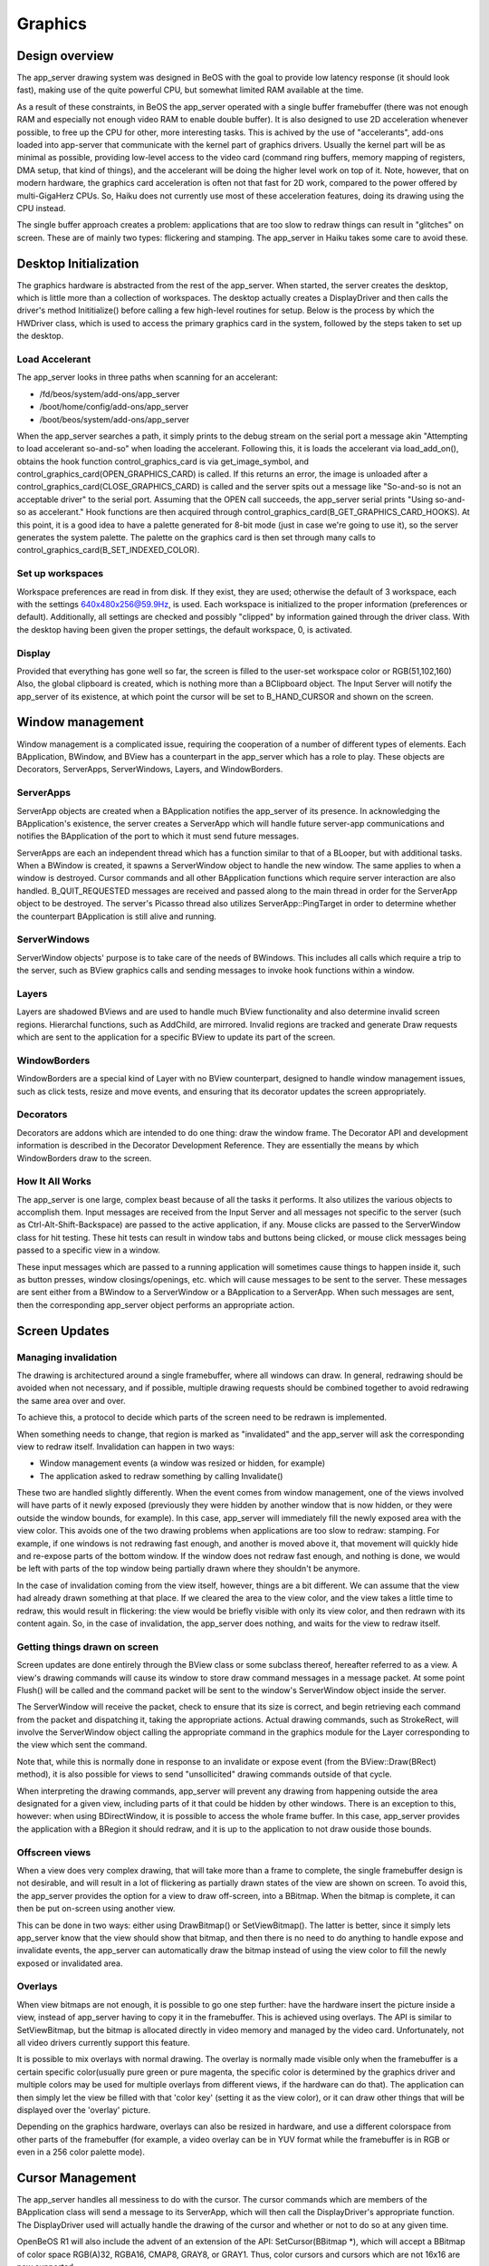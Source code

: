 Graphics
=========

Design overview
---------------

The app_server drawing system was designed in BeOS with the goal to provide low latency response
(it should look fast), making use of the quite powerful CPU, but somewhat limited RAM available
at the time.

As a result of these constraints, in BeOS the app_server operated with a single buffer framebuffer
(there was not enough RAM and especially not enough video RAM to enable double buffer). It is also
designed to use 2D acceleration whenever possible, to free up the CPU for other, more interesting
tasks. This is achived by the use of "accelerants", add-ons loaded into app-server that communicate
with the kernel part of graphics drivers. Usually the kernel part will be as minimal as possible,
providing low-level access to the video card (command ring buffers, memory mapping of registers,
DMA setup, that kind of things), and the accelerant will be doing the higher level work on top of
it. Note, however, that on modern hardware, the graphics card acceleration is often not that fast
for 2D work, compared to the power offered by multi-GigaHerz CPUs. So, Haiku does not currently use
most of these acceleration features, doing its drawing using the CPU instead.

The single buffer approach creates a problem: applications that are too slow to redraw things can
result in "glitches" on screen. These are of mainly two types: flickering and stamping. The
app_server in Haiku takes some care to avoid these.

Desktop Initialization
-----------------------

The graphics hardware is abstracted from the rest of the app_server.
When started, the server creates the desktop, which is little more than
a collection of workspaces. The desktop actually creates a DisplayDriver
and then calls the driver's method Inititialize() before calling a few
high-level routines for setup. Below is the process by which the
HWDriver class, which is used to access the primary graphics card in the
system, followed by the steps taken to set up the desktop.

Load Accelerant
...............

The app_server looks in three paths when scanning for an accelerant:

- /fd/beos/system/add-ons/app_server
- /boot/home/config/add-ons/app_server
- /boot/beos/system/add-ons/app_server

When the app_server searches a path, it simply prints to the debug
stream on the serial port a message akin "Attempting to load accelerant
so-and-so" when loading the accelerant. Following this, it is loads the
accelerant via load_add_on(), obtains the hook function
control_graphics_card is via get_image_symbol, and
control_graphics_card(OPEN_GRAPHICS_CARD) is called. If this returns an
error, the image is unloaded after a
control_graphics_card(CLOSE_GRAPHICS_CARD) is called and the server
spits out a message like "So-and-so is not an acceptable driver" to the
serial port. Assuming that the OPEN call succeeds, the app_server serial
prints "Using so-and-so as accelerant." Hook functions are then acquired
through control_graphics_card(B_GET_GRAPHICS_CARD_HOOKS). At this point,
it is a good idea to have a palette generated for 8-bit mode (just in
case we're going to use it), so the server generates the system palette.
The palette on the graphics card is then set through many calls to
control_graphics_card(B_SET_INDEXED_COLOR).

Set up workspaces
.................

Workspace preferences are read in from disk. If they exist, they are
used; otherwise the default of 3 workspace, each with the settings
640x480x256@59.9Hz, is used. Each workspace is initialized to the proper
information (preferences or default). Additionally, all settings are
checked and possibly "clipped" by information gained through the driver
class. With the desktop having been given the proper settings, the
default workspace, 0, is activated.

Display
.......

Provided that everything has gone well so far, the screen is filled to
the user-set workspace color or RGB(51,102,160) Also, the global
clipboard is created, which is nothing more than a BClipboard object.
The Input Server will notify the app_server of its existence, at which
point the cursor will be set to B_HAND_CURSOR and shown on the screen.

Window management
-----------------

Window management is a complicated issue, requiring the cooperation of a
number of different types of elements. Each BApplication, BWindow, and
BView has a counterpart in the app_server which has a role to play.
These objects are Decorators, ServerApps, ServerWindows, Layers, and
WindowBorders.

ServerApps
..........

ServerApp objects are created when a BApplication notifies the
app_server of its presence. In acknowledging the BApplication's
existence, the server creates a ServerApp which will handle future
server-app communications and notifies the BApplication of the port to
which it must send future messages.

ServerApps are each an independent thread which has a function similar
to that of a BLooper, but with additional tasks. When a BWindow is
created, it spawns a ServerWindow object to handle the new window. The
same applies to when a window is destroyed. Cursor commands and all
other BApplication functions which require server interaction are also
handled. B_QUIT_REQUESTED messages are received and passed along to the
main thread in order for the ServerApp object to be destroyed. The
server's Picasso thread also utilizes ServerApp::PingTarget in order to
determine whether the counterpart BApplication is still alive and
running.

ServerWindows
.............

ServerWindow objects' purpose is to take care of the needs of BWindows.
This includes all calls which require a trip to the server, such as
BView graphics calls and sending messages to invoke hook functions
within a window.

Layers
......

Layers are shadowed BViews and are used to handle much BView
functionality and also determine invalid screen regions. Hierarchal
functions, such as AddChild, are mirrored. Invalid regions are tracked
and generate Draw requests which are sent to the application for a
specific BView to update its part of the screen.

WindowBorders
.............

WindowBorders are a special kind of Layer with no BView counterpart,
designed to handle window management issues, such as click tests, resize
and move events, and ensuring that its decorator updates the screen
appropriately.

Decorators
..........

Decorators are addons which are intended to do one thing: draw the
window frame. The Decorator API and development information is described
in the Decorator Development Reference. They are essentially the means
by which WindowBorders draw to the screen.

How It All Works
................

The app_server is one large, complex beast because of all the tasks it
performs. It also utilizes the various objects to accomplish them. Input
messages are received from the Input Server and all messages not
specific to the server (such as Ctrl-Alt-Shift-Backspace) are passed to
the active application, if any. Mouse clicks are passed to the
ServerWindow class for hit testing. These hit tests can result in window
tabs and buttons being clicked, or mouse click messages being passed to
a specific view in a window.

These input messages which are passed to a running application will
sometimes cause things to happen inside it, such as button presses,
window closings/openings, etc. which will cause messages to be sent to
the server. These messages are sent either from a BWindow to a
ServerWindow or a BApplication to a ServerApp. When such messages are
sent, then the corresponding app_server object performs an appropriate
action.

Screen Updates
--------------

Managing invalidation
.....................

The drawing is architectured around a single framebuffer, where all windows can draw.
In general, redrawing should be avoided when not necessary, and if possible, multiple drawing
requests should be combined together to avoid redrawing the same area over and over.

To achieve this, a protocol to decide which parts of the screen need to be redrawn is implemented.

When something needs to change, that region is marked as "invalidated" and the app_server will
ask the corresponding view to redraw itself. Invalidation can happen in two ways:

- Window management events (a window was resized or hidden, for example)
- The application asked to redraw something by calling Invalidate()

These two are handled slightly differently. When the event comes from window management, one of
the views involved will have parts of it newly exposed (previously they were hidden by another
window that is now hidden, or they were outside the window bounds, for example). In this case,
app_server will immediately fill the newly exposed area with the view color. This avoids one of
the two drawing problems when applications are too slow to redraw: stamping. For example, if one
windows is not redrawing fast enough, and another is moved above it, that movement will quickly
hide and re-expose parts of the bottom window. If the window does not redraw fast enough, and
nothing is done, we would be left with parts of the top window being partially drawn where they
shouldn't be anymore.

In the case of invalidation coming from the view itself, however, things are a bit different. We
can assume that the view had already drawn something at that place. If we cleared the area to the
view color, and the view takes a little time to redraw, this would result in flickering: the view
would be briefly visible with only its view color, and then redrawn with its content again. So,
in the case of invalidation, the app_server does nothing, and waits for the view to redraw itself.

Getting things drawn on screen
..............................

Screen updates are done entirely through the BView class or some
subclass thereof, hereafter referred to as a view. A view's drawing
commands will cause its window to store draw command messages in a
message packet. At some point Flush() will be called and the command
packet will be sent to the window's ServerWindow object inside the
server.

The ServerWindow will receive the packet, check to ensure that its size
is correct, and begin retrieving each command from the packet and
dispatching it, taking the appropriate actions. Actual drawing commands,
such as StrokeRect, will involve the ServerWindow object calling the
appropriate command in the graphics module for the Layer corresponding
to the view which sent the command.

Note that, while this is normally done in response to an invalidate or expose event (from the
BView::Draw(BRect) method), it is also possible for views to send "unsollicited" drawing commands
outside of that cycle.

When interpreting the drawing commands, app_server will prevent any drawing from happening outside
the area designated for a given view, including parts of it that could be hidden by other windows.
There is an exception to this, however: when using BDirectWindow, it is possible to access the
whole frame buffer. In this case, app_server provides the application with a BRegion it should
redraw, and it is up to the application to not draw ouside those bounds.

Offscreen views
...............

When a view does very complex drawing, that will take more than a frame to complete, the single
framebuffer design is not desirable, and will result in a lot of flickering as partially drawn
states of the view are shown on screen. To avoid this, the app_server provides the option for a
view to draw off-screen, into a BBitmap. When the bitmap is complete, it can then be put on-screen
using another view.

This can be done in two ways: either using DrawBitmap() or SetViewBitmap(). The latter is better,
since it simply lets app_server know that the view should show that bitmap, and then there is no
need to do anything to handle expose and invalidate events, the app_server can automatically draw
the bitmap instead of using the view color to fill the newly exposed or invalidated area.

Overlays
........

When view bitmaps are not enough, it is possible to go one step further: have the hardware insert
the picture inside a view, instead of app_server having to copy it in the framebuffer. This is
achieved using overlays. The API is similar to SetViewBitmap, but the bitmap is allocated directly
in video memory and managed by the video card. Unfortunately, not all video drivers currently
support this feature.

It is possible to mix overlays with normal drawing. The overlay is normally made visible only when
the framebuffer is a certain specific color(usually pure green or pure magenta, the specific
color is determined by the graphics driver and multiple colors may be used for multiple overlays
from different views, if the hardware can do that). The application can then simply let the view be
filled with that 'color key' (setting it as the view color), or it can draw other things that will
be displayed over the 'overlay' picture.

Depending on the graphics hardware, overlays can also be resized in hardware, and use a different
colorspace from other parts of the framebuffer (for example, a video overlay can be in YUV format
while the framebuffer is in RGB or even in a 256 color palette mode).

Cursor Management
-----------------

The app_server handles all messiness to do with the cursor. The cursor
commands which are members of the BApplication class will send a message
to its ServerApp, which will then call the DisplayDriver's appropriate
function. The DisplayDriver used will actually handle the drawing of the
cursor and whether or not to do so at any given time.

OpenBeOS R1 will also include the advent of an extension of the API:
SetCursor(BBitmap \*), which will accept a BBitmap of color space
RGB(A)32, RGBA16, CMAP8, GRAY8, or GRAY1. Thus, color cursors and
cursors which are not 16x16 are now supported.

Display Drivers
---------------

Unlike the BeOS R5 app_server, OpenBeOS' server will have a special
feature: a modular graphics driver access class. The class is not
actually the graphics driver, but, rather, a generalized interface which
is implemented to interact with various destinations for graphics
output. This allows the server to draw to a BWindow/BView combination, a
BDirectWindow, or the actual frame buffer of a particular graphics card.
All that the rest of the server needs to do is call whichever graphics
function that is needed.


